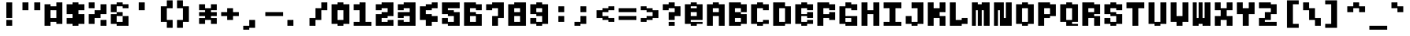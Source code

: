 SplineFontDB: 3.2
FontName: Lithium_PX_mono
FullName: Lithium PX mono
FamilyName: Lithium PX mono
Weight: Book
Copyright: Copyright (c) 2024, Merucu
Version: 001.000
ItalicAngle: 0
UnderlinePosition: 0
UnderlineWidth: 0
Ascent: 13
Descent: 3
InvalidEm: 0
sfntRevision: 0x00010000
LayerCount: 2
Layer: 0 1 "Back" 1
Layer: 1 1 "Fore" 0
XUID: [1021 395 -1322837706 30524]
StyleMap: 0x0000
FSType: 0
OS2Version: 4
OS2_WeightWidthSlopeOnly: 0
OS2_UseTypoMetrics: 1
CreationTime: 1726759410
ModificationTime: 1727088761
PfmFamily: 17
TTFWeight: 400
TTFWidth: 5
LineGap: 1
VLineGap: 0
Panose: 2 0 5 9 0 0 0 0 0 0
OS2TypoAscent: 13
OS2TypoAOffset: 0
OS2TypoDescent: -3
OS2TypoDOffset: 0
OS2TypoLinegap: 1
OS2WinAscent: 13
OS2WinAOffset: 0
OS2WinDescent: 3
OS2WinDOffset: 0
HheadAscent: 13
HheadAOffset: 0
HheadDescent: -3
HheadDOffset: 0
OS2SubXSize: 10
OS2SubYSize: 11
OS2SubXOff: 0
OS2SubYOff: 2
OS2SupXSize: 10
OS2SupYSize: 11
OS2SupXOff: 0
OS2SupYOff: 7
OS2StrikeYSize: 0
OS2StrikeYPos: 4
OS2CapHeight: 12
OS2XHeight: 6
OS2Vendor: 'PfEd'
OS2CodePages: 00000001.00000000
OS2UnicodeRanges: 00000001.00000000.00000000.00000000
MarkAttachClasses: 1
DEI: 91125
ShortTable: cvt  2
  0
  10
EndShort
ShortTable: maxp 16
  1
  0
  98
  28
  7
  0
  0
  2
  0
  1
  1
  0
  64
  46
  0
  0
EndShort
LangName: 1033 "" "" "Regular" "" "" "Version 001.000"
GaspTable: 1 65535 2 0
Encoding: UnicodeBmp
UnicodeInterp: none
NameList: AGL For New Fonts
DisplaySize: -48
AntiAlias: 1
FitToEm: 0
WinInfo: 38 19 14
BeginPrivate: 0
EndPrivate
BeginChars: 65537 98

StartChar: .notdef
Encoding: 65536 -1 0
Width: 9
GlyphClass: 1
Flags: W
TtInstrs:
PUSHB_2
 1
 0
MDAP[rnd]
ALIGNRP
PUSHB_3
 7
 4
 0
MIRP[min,rnd,black]
SHP[rp2]
PUSHB_2
 6
 5
MDRP[rp0,min,rnd,grey]
ALIGNRP
PUSHB_3
 3
 2
 0
MIRP[min,rnd,black]
SHP[rp2]
SVTCA[y-axis]
PUSHB_2
 3
 0
MDAP[rnd]
ALIGNRP
PUSHB_3
 5
 4
 0
MIRP[min,rnd,black]
SHP[rp2]
PUSHB_3
 7
 6
 1
MIRP[rp0,min,rnd,grey]
ALIGNRP
PUSHB_3
 1
 2
 0
MIRP[min,rnd,black]
SHP[rp2]
EndTTInstrs
LayerCount: 2
Fore
SplineSet
0 0 m 1,0,-1
 0 10 l 1,1,-1
 1 10 l 1,2,-1
 1 0 l 1,3,-1
 0 0 l 1,0,-1
0 0 m 1,4,-1
 1 0 l 1,5,-1
 1 10 l 1,6,-1
 0 10 l 1,7,-1
 0 0 l 1,4,-1
EndSplineSet
Validated: 5
EndChar

StartChar: uni0000
Encoding: 0 0 1
Width: 11
GlyphClass: 1
Flags: W
LayerCount: 2
Fore
Validated: 1
EndChar

StartChar: uni000D
Encoding: 13 13 2
Width: 11
GlyphClass: 1
Flags: W
LayerCount: 2
Fore
Validated: 1
EndChar

StartChar: space
Encoding: 32 32 3
Width: 11
GlyphClass: 1
Flags: W
LayerCount: 2
Fore
Validated: 1
EndChar

StartChar: exclam
Encoding: 33 33 4
Width: 11
GlyphClass: 1
Flags: W
LayerCount: 2
Fore
SplineSet
4 4 m 1,0,-1
 4 12 l 1,1,-1
 7 12 l 1,2,-1
 7 4 l 1,3,-1
 4 4 l 1,0,-1
4 0 m 1,4,-1
 4 3 l 1,5,-1
 7 3 l 1,6,-1
 7 0 l 1,7,-1
 4 0 l 1,4,-1
EndSplineSet
Validated: 1
EndChar

StartChar: quotedbl
Encoding: 34 34 5
Width: 11
GlyphClass: 1
Flags: W
LayerCount: 2
Fore
SplineSet
1 8 m 1,0,-1
 1 12 l 1,1,-1
 4 12 l 1,2,-1
 4 8 l 1,3,-1
 1 8 l 1,0,-1
7 8 m 1,4,-1
 7 12 l 1,5,-1
 10 12 l 1,6,-1
 10 8 l 1,7,-1
 7 8 l 1,4,-1
EndSplineSet
Validated: 1
EndChar

StartChar: numbersign
Encoding: 35 35 6
Width: 11
GlyphClass: 1
Flags: W
LayerCount: 2
Fore
SplineSet
1 0 m 1,0,-1
 1 11 l 1,1,-1
 4 11 l 1,2,-1
 4 0 l 1,3,-1
 1 0 l 1,0,-1
7 1 m 1,4,-1
 7 12 l 1,5,-1
 10 12 l 1,6,-1
 10 1 l 1,7,-1
 7 1 l 1,4,-1
4 8 m 1,8,-1
 4 10 l 1,9,-1
 7 10 l 1,10,-1
 7 8 l 1,11,-1
 4 8 l 1,8,-1
4 2 m 1,12,-1
 4 4 l 1,13,-1
 7 4 l 1,14,-1
 7 2 l 1,15,-1
 4 2 l 1,12,-1
EndSplineSet
Validated: 5
EndChar

StartChar: dollar
Encoding: 36 36 7
Width: 11
GlyphClass: 1
Flags: W
LayerCount: 2
Fore
SplineSet
1 6 m 1,0,-1
 1 11 l 1,1,-1
 4 11 l 1,2,-1
 4 6 l 1,3,-1
 1 6 l 1,0,-1
7 8 m 1,4,-1
 7 11 l 1,5,-1
 10 11 l 1,6,-1
 10 8 l 1,7,-1
 7 8 l 1,4,-1
4 0 m 1,8,-1
 4 12 l 1,9,-1
 7 12 l 1,10,-1
 7 0 l 1,11,-1
 4 0 l 1,8,-1
7 1 m 1,12,-1
 7 6 l 1,13,-1
 10 6 l 1,14,-1
 10 1 l 1,15,-1
 7 1 l 1,12,-1
1 1 m 1,16,-1
 1 4 l 1,17,-1
 4 4 l 1,18,-1
 4 1 l 1,19,-1
 1 1 l 1,16,-1
EndSplineSet
Validated: 5
EndChar

StartChar: percent
Encoding: 37 37 8
Width: 11
GlyphClass: 1
Flags: W
LayerCount: 2
Fore
SplineSet
1 9 m 1,0,-1
 1 12 l 1,1,-1
 4 12 l 1,2,-1
 4 9 l 1,3,-1
 1 9 l 1,0,-1
7 0 m 1,4,-1
 7 3 l 1,5,-1
 10 3 l 1,6,-1
 10 0 l 1,7,-1
 7 0 l 1,4,-1
4 4 m 1,8,-1
 4 8 l 1,9,-1
 7 8 l 1,10,-1
 7 4 l 1,11,-1
 4 4 l 1,8,-1
7 6 m 1,12,-1
 7 11 l 1,13,-1
 10 11 l 1,14,-1
 10 6 l 1,15,-1
 7 6 l 1,12,-1
1 1 m 1,16,-1
 1 6 l 1,17,-1
 4 6 l 1,18,-1
 4 1 l 1,19,-1
 1 1 l 1,16,-1
EndSplineSet
Validated: 5
EndChar

StartChar: ampersand
Encoding: 38 38 9
Width: 11
GlyphClass: 1
Flags: W
LayerCount: 2
Fore
SplineSet
1 7 m 1,0,-1
 1 11 l 1,1,-1
 4 11 l 1,2,-1
 4 7 l 1,3,-1
 1 7 l 1,0,-1
1 1 m 1,4,-1
 1 6 l 1,5,-1
 4 6 l 1,6,-1
 4 1 l 1,7,-1
 1 1 l 1,4,-1
4 10 m 1,8,-1
 4 12 l 1,9,-1
 7 12 l 1,10,-1
 7 10 l 1,11,-1
 4 10 l 1,8,-1
4 5 m 1,12,-1
 4 7 l 1,13,-1
 7 7 l 1,14,-1
 7 5 l 1,15,-1
 4 5 l 1,12,-1
4 0 m 1,16,-1
 4 2 l 1,17,-1
 7 2 l 1,18,-1
 7 0 l 1,19,-1
 4 0 l 1,16,-1
7 9 m 1,20,-1
 7 11 l 1,21,-1
 10 11 l 1,22,-1
 10 9 l 1,23,-1
 7 9 l 1,20,-1
7 0 m 1,24,-1
 7 5 l 1,25,-1
 10 5 l 1,26,-1
 10 0 l 1,27,-1
 7 0 l 1,24,-1
EndSplineSet
EndChar

StartChar: quotesingle
Encoding: 39 39 10
Width: 11
GlyphClass: 1
Flags: W
LayerCount: 2
Fore
SplineSet
4 8 m 1,0,-1
 4 12 l 1,1,-1
 7 12 l 1,2,-1
 7 8 l 1,3,-1
 4 8 l 1,0,-1
EndSplineSet
Validated: 1
EndChar

StartChar: parenleft
Encoding: 40 40 11
Width: 11
GlyphClass: 1
Flags: W
LayerCount: 2
Fore
SplineSet
7 9 m 1,0,-1
 7 13 l 1,1,-1
 10 13 l 1,2,-1
 10 9 l 1,3,-1
 7 9 l 1,0,-1
7 -1 m 1,4,-1
 7 3 l 1,5,-1
 10 3 l 1,6,-1
 10 -1 l 1,7,-1
 7 -1 l 1,4,-1
4 2 m 1,8,-1
 4 10 l 1,9,-1
 7 10 l 1,10,-1
 7 2 l 1,11,-1
 4 2 l 1,8,-1
EndSplineSet
Validated: 5
EndChar

StartChar: parenright
Encoding: 41 41 12
Width: 11
GlyphClass: 1
Flags: W
LayerCount: 2
Fore
SplineSet
1 9 m 1,0,-1
 1 13 l 1,1,-1
 4 13 l 1,2,-1
 4 9 l 1,3,-1
 1 9 l 1,0,-1
1 -1 m 1,4,-1
 1 3 l 1,5,-1
 4 3 l 1,6,-1
 4 -1 l 1,7,-1
 1 -1 l 1,4,-1
4 2 m 1,8,-1
 4 10 l 1,9,-1
 7 10 l 1,10,-1
 7 2 l 1,11,-1
 4 2 l 1,8,-1
EndSplineSet
Validated: 5
EndChar

StartChar: asterisk
Encoding: 42 42 13
Width: 11
GlyphClass: 1
Flags: W
LayerCount: 2
Fore
SplineSet
1 8 m 1,0,-1
 1 11 l 1,1,-1
 4 11 l 1,2,-1
 4 8 l 1,3,-1
 1 8 l 1,0,-1
1 5 m 1,4,-1
 1 7 l 1,5,-1
 4 7 l 1,6,-1
 4 5 l 1,7,-1
 1 5 l 1,4,-1
1 1 m 1,8,-1
 1 4 l 1,9,-1
 4 4 l 1,10,-1
 4 1 l 1,11,-1
 1 1 l 1,8,-1
4 3 m 1,12,-1
 4 9 l 1,13,-1
 7 9 l 1,14,-1
 7 3 l 1,15,-1
 4 3 l 1,12,-1
7 8 m 1,16,-1
 7 11 l 1,17,-1
 10 11 l 1,18,-1
 10 8 l 1,19,-1
 7 8 l 1,16,-1
7 5 m 1,20,-1
 7 7 l 1,21,-1
 10 7 l 1,22,-1
 10 5 l 1,23,-1
 7 5 l 1,20,-1
7 1 m 1,24,-1
 7 4 l 1,25,-1
 10 4 l 1,26,-1
 10 1 l 1,27,-1
 7 1 l 1,24,-1
EndSplineSet
Validated: 5
EndChar

StartChar: plus
Encoding: 43 43 14
Width: 11
GlyphClass: 1
Flags: W
LayerCount: 2
Fore
SplineSet
1 5 m 1,0,-1
 1 7 l 1,1,-1
 4 7 l 1,2,-1
 4 5 l 1,3,-1
 1 5 l 1,0,-1
4 3 m 1,4,-1
 4 9 l 1,5,-1
 7 9 l 1,6,-1
 7 3 l 1,7,-1
 4 3 l 1,4,-1
7 5 m 1,8,-1
 7 7 l 1,9,-1
 10 7 l 1,10,-1
 10 5 l 1,11,-1
 7 5 l 1,8,-1
EndSplineSet
Validated: 5
EndChar

StartChar: comma
Encoding: 44 44 15
Width: 11
GlyphClass: 1
Flags: W
LayerCount: 2
Fore
SplineSet
1 -2 m 1,0,-1
 1 0 l 1,1,-1
 4 0 l 1,2,-1
 4 -2 l 1,3,-1
 1 -2 l 1,0,-1
4 -1 m 1,4,-1
 4 3 l 1,5,-1
 7 3 l 1,6,-1
 7 -1 l 1,7,-1
 4 -1 l 1,4,-1
EndSplineSet
Validated: 5
EndChar

StartChar: hyphen
Encoding: 45 45 16
Width: 11
GlyphClass: 1
Flags: W
LayerCount: 2
Fore
SplineSet
1 5 m 1,0,-1
 1 7 l 1,1,-1
 10 7 l 1,2,-1
 10 5 l 1,3,-1
 1 5 l 1,0,-1
EndSplineSet
Validated: 1
EndChar

StartChar: period
Encoding: 46 46 17
Width: 11
GlyphClass: 1
Flags: W
LayerCount: 2
Fore
SplineSet
1 0 m 1,0,-1
 1 3 l 1,1,-1
 4 3 l 1,2,-1
 4 0 l 1,3,-1
 1 0 l 1,0,-1
EndSplineSet
Validated: 1
EndChar

StartChar: slash
Encoding: 47 47 18
Width: 11
GlyphClass: 1
Flags: W
LayerCount: 2
Fore
SplineSet
7 8 m 1,0,-1
 7 12 l 1,1,-1
 10 12 l 1,2,-1
 10 8 l 1,3,-1
 7 8 l 1,0,-1
4 3 m 1,4,-1
 4 9 l 1,5,-1
 7 9 l 1,6,-1
 7 3 l 1,7,-1
 4 3 l 1,4,-1
1 0 m 1,8,-1
 1 4 l 1,9,-1
 4 4 l 1,10,-1
 4 0 l 1,11,-1
 1 0 l 1,8,-1
EndSplineSet
Validated: 5
EndChar

StartChar: zero
Encoding: 48 48 19
Width: 11
GlyphClass: 1
Flags: W
LayerCount: 2
Fore
SplineSet
1 1 m 1,0,-1
 1 11 l 1,1,-1
 4 11 l 1,2,-1
 4 1 l 1,3,-1
 1 1 l 1,0,-1
4 8 m 1,4,-1
 4 12 l 1,5,-1
 7 12 l 1,6,-1
 7 8 l 1,7,-1
 4 8 l 1,4,-1
4 0 m 1,8,-1
 4 3 l 1,9,-1
 7 3 l 1,10,-1
 7 0 l 1,11,-1
 4 0 l 1,8,-1
7 1 m 1,12,-1
 7 11 l 1,13,-1
 10 11 l 1,14,-1
 10 1 l 1,15,-1
 7 1 l 1,12,-1
EndSplineSet
Validated: 5
EndChar

StartChar: one
Encoding: 49 49 20
Width: 11
GlyphClass: 1
Flags: W
LayerCount: 2
Fore
SplineSet
1 8 m 1,0,-1
 1 11 l 1,1,-1
 4 11 l 1,2,-1
 4 8 l 1,3,-1
 1 8 l 1,0,-1
4 0 m 1,4,-1
 4 12 l 1,5,-1
 7 12 l 1,6,-1
 7 0 l 1,7,-1
 4 0 l 1,4,-1
1 0 m 1,8,-1
 1 2 l 1,9,-1
 4 2 l 1,10,-1
 4 0 l 1,11,-1
 1 0 l 1,8,-1
7 0 m 1,12,-1
 7 2 l 1,13,-1
 10 2 l 1,14,-1
 10 0 l 1,15,-1
 7 0 l 1,12,-1
EndSplineSet
Validated: 5
EndChar

StartChar: two
Encoding: 50 50 21
Width: 11
GlyphClass: 1
Flags: W
LayerCount: 2
Fore
SplineSet
1 8 m 1,0,-1
 1 11 l 1,1,-1
 4 11 l 1,2,-1
 4 8 l 1,3,-1
 1 8 l 1,0,-1
4 9 m 1,4,-1
 4 12 l 1,5,-1
 7 12 l 1,6,-1
 7 9 l 1,7,-1
 4 9 l 1,4,-1
7 5 m 1,8,-1
 7 12 l 1,9,-1
 10 12 l 1,10,-1
 10 5 l 1,11,-1
 7 5 l 1,8,-1
4 4 m 1,12,-1
 4 7 l 1,13,-1
 7 7 l 1,14,-1
 7 4 l 1,15,-1
 4 4 l 1,12,-1
1 0 m 1,16,-1
 1 6 l 1,17,-1
 4 6 l 1,18,-1
 4 0 l 1,19,-1
 1 0 l 1,16,-1
4 0 m 1,20,-1
 4 2 l 1,21,-1
 7 2 l 1,22,-1
 7 0 l 1,23,-1
 4 0 l 1,20,-1
7 0 m 1,24,-1
 7 3 l 1,25,-1
 10 3 l 1,26,-1
 10 0 l 1,27,-1
 7 0 l 1,24,-1
EndSplineSet
Validated: 5
EndChar

StartChar: three
Encoding: 51 51 22
Width: 11
GlyphClass: 1
Flags: W
LayerCount: 2
Fore
SplineSet
1 8 m 1,0,-1
 1 11 l 1,1,-1
 4 11 l 1,2,-1
 4 8 l 1,3,-1
 1 8 l 1,0,-1
4 9 m 1,4,-1
 4 12 l 1,5,-1
 7 12 l 1,6,-1
 7 9 l 1,7,-1
 4 9 l 1,4,-1
7 0 m 1,8,-1
 7 12 l 1,9,-1
 10 12 l 1,10,-1
 10 0 l 1,11,-1
 7 0 l 1,8,-1
4 5 m 1,12,-1
 4 7 l 1,13,-1
 7 7 l 1,14,-1
 7 5 l 1,15,-1
 4 5 l 1,12,-1
1 4 m 1,16,-1
 1 7 l 1,17,-1
 4 7 l 1,18,-1
 4 4 l 1,19,-1
 1 4 l 1,16,-1
4 0 m 1,20,-1
 4 2 l 1,21,-1
 7 2 l 1,22,-1
 7 0 l 1,23,-1
 4 0 l 1,20,-1
1 0 m 1,24,-1
 1 3 l 1,25,-1
 4 3 l 1,26,-1
 4 0 l 1,27,-1
 1 0 l 1,24,-1
EndSplineSet
Validated: 5
EndChar

StartChar: four
Encoding: 52 52 23
Width: 11
GlyphClass: 1
Flags: W
LayerCount: 2
Fore
SplineSet
7 9 m 1,0,-1
 7 12 l 1,1,-1
 10 12 l 1,2,-1
 10 9 l 1,3,-1
 7 9 l 1,0,-1
4 8 m 1,4,-1
 4 11 l 1,5,-1
 7 11 l 1,6,-1
 7 8 l 1,7,-1
 4 8 l 1,4,-1
1 3 m 1,8,-1
 1 10 l 1,9,-1
 4 10 l 1,10,-1
 4 3 l 1,11,-1
 1 3 l 1,8,-1
4 0 m 1,12,-1
 4 6 l 1,13,-1
 7 6 l 1,14,-1
 7 0 l 1,15,-1
 4 0 l 1,12,-1
7 2 m 1,16,-1
 7 5 l 1,17,-1
 10 5 l 1,18,-1
 10 2 l 1,19,-1
 7 2 l 1,16,-1
EndSplineSet
Validated: 5
EndChar

StartChar: five
Encoding: 53 53 24
Width: 11
GlyphClass: 1
Flags: W
LayerCount: 2
Fore
SplineSet
4 9 m 1,0,-1
 4 12 l 1,1,-1
 10 12 l 1,2,-1
 10 9 l 1,3,-1
 4 9 l 1,0,-1
1 6 m 1,4,-1
 1 12 l 1,5,-1
 4 12 l 1,6,-1
 4 6 l 1,7,-1
 1 6 l 1,4,-1
4 5 m 1,8,-1
 4 8 l 1,9,-1
 7 8 l 1,10,-1
 7 5 l 1,11,-1
 4 5 l 1,8,-1
7 0 m 1,12,-1
 7 7 l 1,13,-1
 10 7 l 1,14,-1
 10 0 l 1,15,-1
 7 0 l 1,12,-1
4 0 m 1,16,-1
 4 2 l 1,17,-1
 7 2 l 1,18,-1
 7 0 l 1,19,-1
 4 0 l 1,16,-1
1 1 m 1,20,-1
 1 4 l 1,21,-1
 4 4 l 1,22,-1
 4 1 l 1,23,-1
 1 1 l 1,20,-1
EndSplineSet
Validated: 5
EndChar

StartChar: six
Encoding: 54 54 25
Width: 11
GlyphClass: 1
Flags: W
LayerCount: 2
Fore
SplineSet
7 8 m 1,0,-1
 7 11 l 1,1,-1
 10 11 l 1,2,-1
 10 8 l 1,3,-1
 7 8 l 1,0,-1
4 9 m 1,4,-1
 4 12 l 1,5,-1
 7 12 l 1,6,-1
 7 9 l 1,7,-1
 4 9 l 1,4,-1
1 0 m 1,8,-1
 1 12 l 1,9,-1
 4 12 l 1,10,-1
 4 0 l 1,11,-1
 1 0 l 1,8,-1
4 0 m 1,12,-1
 4 2 l 1,13,-1
 7 2 l 1,14,-1
 7 0 l 1,15,-1
 4 0 l 1,12,-1
7 0 m 1,16,-1
 7 6 l 1,17,-1
 10 6 l 1,18,-1
 10 0 l 1,19,-1
 7 0 l 1,16,-1
4 5 m 1,20,-1
 4 7 l 1,21,-1
 7 7 l 1,22,-1
 7 5 l 1,23,-1
 4 5 l 1,20,-1
EndSplineSet
Validated: 5
EndChar

StartChar: seven
Encoding: 55 55 26
Width: 11
GlyphClass: 1
Flags: W
LayerCount: 2
Fore
SplineSet
1 8 m 1,0,-1
 1 11 l 1,1,-1
 4 11 l 1,2,-1
 4 8 l 1,3,-1
 1 8 l 1,0,-1
4 9 m 1,4,-1
 4 12 l 1,5,-1
 7 12 l 1,6,-1
 7 9 l 1,7,-1
 4 9 l 1,4,-1
7 4 m 1,8,-1
 7 12 l 1,9,-1
 10 12 l 1,10,-1
 10 4 l 1,11,-1
 7 4 l 1,8,-1
4 0 m 1,12,-1
 4 5 l 1,13,-1
 7 5 l 1,14,-1
 7 0 l 1,15,-1
 4 0 l 1,12,-1
EndSplineSet
Validated: 5
EndChar

StartChar: eight
Encoding: 56 56 27
Width: 11
GlyphClass: 1
Flags: W
LayerCount: 2
Fore
SplineSet
1 0 m 1,0,-1
 1 11 l 1,1,-1
 4 11 l 1,2,-1
 4 0 l 1,3,-1
 1 0 l 1,0,-1
7 0 m 1,4,-1
 7 12 l 1,5,-1
 10 12 l 1,6,-1
 10 0 l 1,7,-1
 7 0 l 1,4,-1
4 9 m 1,8,-1
 4 12 l 1,9,-1
 7 12 l 1,10,-1
 7 9 l 1,11,-1
 4 9 l 1,8,-1
4 5 m 1,12,-1
 4 7 l 1,13,-1
 7 7 l 1,14,-1
 7 5 l 1,15,-1
 4 5 l 1,12,-1
4 0 m 1,16,-1
 4 2 l 1,17,-1
 7 2 l 1,18,-1
 7 0 l 1,19,-1
 4 0 l 1,16,-1
EndSplineSet
Validated: 5
EndChar

StartChar: nine
Encoding: 57 57 28
Width: 11
GlyphClass: 1
Flags: W
LayerCount: 2
Fore
SplineSet
4 9 m 1,0,-1
 4 12 l 1,1,-1
 7 12 l 1,2,-1
 7 9 l 1,3,-1
 4 9 l 1,0,-1
1 6 m 1,4,-1
 1 11 l 1,5,-1
 4 11 l 1,6,-1
 4 6 l 1,7,-1
 1 6 l 1,4,-1
4 5 m 1,8,-1
 4 7 l 1,9,-1
 7 7 l 1,10,-1
 7 5 l 1,11,-1
 4 5 l 1,8,-1
7 1 m 1,12,-1
 7 11 l 1,13,-1
 10 11 l 1,14,-1
 10 1 l 1,15,-1
 7 1 l 1,12,-1
4 0 m 1,16,-1
 4 2 l 1,17,-1
 7 2 l 1,18,-1
 7 0 l 1,19,-1
 4 0 l 1,16,-1
1 1 m 1,20,-1
 1 4 l 1,21,-1
 4 4 l 1,22,-1
 4 1 l 1,23,-1
 1 1 l 1,20,-1
EndSplineSet
Validated: 5
EndChar

StartChar: colon
Encoding: 58 58 29
Width: 11
GlyphClass: 1
Flags: W
LayerCount: 2
Fore
SplineSet
4 7 m 1,0,-1
 4 10 l 1,1,-1
 7 10 l 1,2,-1
 7 7 l 1,3,-1
 4 7 l 1,0,-1
4 2 m 1,4,-1
 4 5 l 1,5,-1
 7 5 l 1,6,-1
 7 2 l 1,7,-1
 4 2 l 1,4,-1
EndSplineSet
Validated: 1
EndChar

StartChar: semicolon
Encoding: 59 59 30
Width: 11
GlyphClass: 1
Flags: W
LayerCount: 2
Fore
SplineSet
4 7 m 1,0,-1
 4 10 l 1,1,-1
 7 10 l 1,2,-1
 7 7 l 1,3,-1
 4 7 l 1,0,-1
4 1 m 1,4,-1
 4 5 l 1,5,-1
 7 5 l 1,6,-1
 7 1 l 1,7,-1
 4 1 l 1,4,-1
1 0 m 1,8,-1
 1 2 l 1,9,-1
 4 2 l 1,10,-1
 4 0 l 1,11,-1
 1 0 l 1,8,-1
EndSplineSet
Validated: 5
EndChar

StartChar: less
Encoding: 60 60 31
Width: 11
GlyphClass: 1
Flags: W
LayerCount: 2
Fore
SplineSet
7 8 m 1,0,-1
 7 10 l 1,1,-1
 10 10 l 1,2,-1
 10 8 l 1,3,-1
 7 8 l 1,0,-1
4 7 m 1,4,-1
 4 9 l 1,5,-1
 7 9 l 1,6,-1
 7 7 l 1,7,-1
 4 7 l 1,4,-1
1 4 m 1,8,-1
 1 8 l 1,9,-1
 4 8 l 1,10,-1
 4 4 l 1,11,-1
 1 4 l 1,8,-1
4 3 m 1,12,-1
 4 5 l 1,13,-1
 7 5 l 1,14,-1
 7 3 l 1,15,-1
 4 3 l 1,12,-1
7 2 m 1,16,-1
 7 4 l 1,17,-1
 10 4 l 1,18,-1
 10 2 l 1,19,-1
 7 2 l 1,16,-1
EndSplineSet
Validated: 5
EndChar

StartChar: equal
Encoding: 61 61 32
Width: 11
GlyphClass: 1
Flags: W
LayerCount: 2
Fore
SplineSet
1 7 m 1,0,-1
 1 9 l 1,1,-1
 10 9 l 1,2,-1
 10 7 l 1,3,-1
 1 7 l 1,0,-1
1 3 m 1,4,-1
 1 5 l 1,5,-1
 10 5 l 1,6,-1
 10 3 l 1,7,-1
 1 3 l 1,4,-1
EndSplineSet
Validated: 1
EndChar

StartChar: greater
Encoding: 62 62 33
Width: 11
GlyphClass: 1
Flags: W
LayerCount: 2
Fore
SplineSet
1 8 m 1,0,-1
 1 10 l 1,1,-1
 4 10 l 1,2,-1
 4 8 l 1,3,-1
 1 8 l 1,0,-1
4 7 m 1,4,-1
 4 9 l 1,5,-1
 7 9 l 1,6,-1
 7 7 l 1,7,-1
 4 7 l 1,4,-1
7 4 m 1,8,-1
 7 8 l 1,9,-1
 10 8 l 1,10,-1
 10 4 l 1,11,-1
 7 4 l 1,8,-1
4 3 m 1,12,-1
 4 5 l 1,13,-1
 7 5 l 1,14,-1
 7 3 l 1,15,-1
 4 3 l 1,12,-1
1 2 m 1,16,-1
 1 4 l 1,17,-1
 4 4 l 1,18,-1
 4 2 l 1,19,-1
 1 2 l 1,16,-1
EndSplineSet
Validated: 5
EndChar

StartChar: question
Encoding: 63 63 34
Width: 11
GlyphClass: 1
Flags: W
LayerCount: 2
Fore
SplineSet
1 8 m 1,0,-1
 1 11 l 1,1,-1
 4 11 l 1,2,-1
 4 8 l 1,3,-1
 1 8 l 1,0,-1
4 9 m 1,4,-1
 4 12 l 1,5,-1
 7 12 l 1,6,-1
 7 9 l 1,7,-1
 4 9 l 1,4,-1
7 5 m 1,8,-1
 7 10 l 1,9,-1
 10 10 l 1,10,-1
 10 5 l 1,11,-1
 7 5 l 1,8,-1
4 3 m 1,12,-1
 4 7 l 1,13,-1
 7 7 l 1,14,-1
 7 3 l 1,15,-1
 4 3 l 1,12,-1
4 0 m 1,16,-1
 4 2 l 1,17,-1
 7 2 l 1,18,-1
 7 0 l 1,19,-1
 4 0 l 1,16,-1
EndSplineSet
Validated: 5
EndChar

StartChar: at
Encoding: 64 64 35
Width: 11
GlyphClass: 1
Flags: W
LayerCount: 2
Fore
SplineSet
1 1 m 1,0,-1
 1 11 l 1,1,-1
 4 11 l 1,2,-1
 4 1 l 1,3,-1
 1 1 l 1,0,-1
4 10 m 1,4,-1
 4 12 l 1,5,-1
 7 12 l 1,6,-1
 7 10 l 1,7,-1
 4 10 l 1,4,-1
4 7 m 1,8,-1
 4 9 l 1,9,-1
 7 9 l 1,10,-1
 7 7 l 1,11,-1
 4 7 l 1,8,-1
4 3 m 1,12,-1
 4 5 l 1,13,-1
 7 5 l 1,14,-1
 7 3 l 1,15,-1
 4 3 l 1,12,-1
4 0 m 1,16,-1
 4 2 l 1,17,-1
 7 2 l 1,18,-1
 7 0 l 1,19,-1
 4 0 l 1,16,-1
7 3 m 1,20,-1
 7 11 l 1,21,-1
 10 11 l 1,22,-1
 10 3 l 1,23,-1
 7 3 l 1,20,-1
7 1 m 1,24,-1
 7 2 l 1,25,-1
 10 2 l 1,26,-1
 10 1 l 1,27,-1
 7 1 l 1,24,-1
EndSplineSet
Validated: 5
EndChar

StartChar: A
Encoding: 65 65 36
Width: 11
GlyphClass: 1
Flags: W
LayerCount: 2
Fore
SplineSet
1 0 m 1,0,-1
 1 11 l 1,1,-1
 4 11 l 1,2,-1
 4 0 l 1,3,-1
 1 0 l 1,0,-1
4 9 m 1,4,-1
 4 12 l 1,5,-1
 7 12 l 1,6,-1
 7 9 l 1,7,-1
 4 9 l 1,4,-1
4 5 m 1,8,-1
 4 7 l 1,9,-1
 7 7 l 1,10,-1
 7 5 l 1,11,-1
 4 5 l 1,8,-1
7 0 m 1,12,-1
 7 11 l 1,13,-1
 10 11 l 1,14,-1
 10 0 l 1,15,-1
 7 0 l 1,12,-1
EndSplineSet
Validated: 5
EndChar

StartChar: B
Encoding: 66 66 37
Width: 11
GlyphClass: 1
Flags: W
LayerCount: 2
Fore
SplineSet
1 0 m 1,0,-1
 1 12 l 1,1,-1
 4 12 l 1,2,-1
 4 0 l 1,3,-1
 1 0 l 1,0,-1
4 9 m 1,4,-1
 4 12 l 1,5,-1
 7 12 l 1,6,-1
 7 9 l 1,7,-1
 4 9 l 1,4,-1
7 7 m 1,8,-1
 7 11 l 1,9,-1
 10 11 l 1,10,-1
 10 7 l 1,11,-1
 7 7 l 1,8,-1
4 4 m 1,12,-1
 4 7 l 1,13,-1
 7 7 l 1,14,-1
 7 4 l 1,15,-1
 4 4 l 1,12,-1
7 1 m 1,16,-1
 7 6 l 1,17,-1
 10 6 l 1,18,-1
 10 1 l 1,19,-1
 7 1 l 1,16,-1
4 0 m 1,20,-1
 4 2 l 1,21,-1
 7 2 l 1,22,-1
 7 0 l 1,23,-1
 4 0 l 1,20,-1
EndSplineSet
Validated: 5
EndChar

StartChar: C
Encoding: 67 67 38
Width: 11
GlyphClass: 1
Flags: W
LayerCount: 2
Fore
SplineSet
7 8 m 1,0,-1
 7 11 l 1,1,-1
 10 11 l 1,2,-1
 10 8 l 1,3,-1
 7 8 l 1,0,-1
4 9 m 1,4,-1
 4 12 l 1,5,-1
 7 12 l 1,6,-1
 7 9 l 1,7,-1
 4 9 l 1,4,-1
1 1 m 1,8,-1
 1 11 l 1,9,-1
 4 11 l 1,10,-1
 4 1 l 1,11,-1
 1 1 l 1,8,-1
4 0 m 1,12,-1
 4 2 l 1,13,-1
 7 2 l 1,14,-1
 7 0 l 1,15,-1
 4 0 l 1,12,-1
7 1 m 1,16,-1
 7 3 l 1,17,-1
 10 3 l 1,18,-1
 10 1 l 1,19,-1
 7 1 l 1,16,-1
EndSplineSet
Validated: 5
EndChar

StartChar: D
Encoding: 68 68 39
Width: 11
GlyphClass: 1
Flags: W
LayerCount: 2
Fore
SplineSet
1 0 m 1,0,-1
 1 12 l 1,1,-1
 4 12 l 1,2,-1
 4 0 l 1,3,-1
 1 0 l 1,0,-1
4 9 m 1,4,-1
 4 12 l 1,5,-1
 7 12 l 1,6,-1
 7 9 l 1,7,-1
 4 9 l 1,4,-1
7 1 m 1,8,-1
 7 10 l 1,9,-1
 10 10 l 1,10,-1
 10 1 l 1,11,-1
 7 1 l 1,8,-1
4 0 m 1,12,-1
 4 2 l 1,13,-1
 7 2 l 1,14,-1
 7 0 l 1,15,-1
 4 0 l 1,12,-1
EndSplineSet
Validated: 5
EndChar

StartChar: E
Encoding: 69 69 40
Width: 11
GlyphClass: 1
Flags: W
LayerCount: 2
Fore
SplineSet
1 1 m 1,0,-1
 1 11 l 1,1,-1
 4 11 l 1,2,-1
 4 1 l 1,3,-1
 1 1 l 1,0,-1
4 9 m 1,4,-1
 4 12 l 1,5,-1
 7 12 l 1,6,-1
 7 9 l 1,7,-1
 4 9 l 1,4,-1
4 5 m 1,8,-1
 4 6 l 1,9,-1
 7 6 l 1,10,-1
 7 5 l 1,11,-1
 4 5 l 1,8,-1
4 0 m 1,12,-1
 4 2 l 1,13,-1
 7 2 l 1,14,-1
 7 0 l 1,15,-1
 4 0 l 1,12,-1
7 8 m 1,16,-1
 7 11 l 1,17,-1
 10 11 l 1,18,-1
 10 8 l 1,19,-1
 7 8 l 1,16,-1
7 4 m 1,20,-1
 7 7 l 1,21,-1
 10 7 l 1,22,-1
 10 4 l 1,23,-1
 7 4 l 1,20,-1
7 1 m 1,24,-1
 7 3 l 1,25,-1
 10 3 l 1,26,-1
 10 1 l 1,27,-1
 7 1 l 1,24,-1
EndSplineSet
Validated: 5
EndChar

StartChar: F
Encoding: 70 70 41
Width: 11
GlyphClass: 1
Flags: W
LayerCount: 2
Fore
SplineSet
1 0 m 1,0,-1
 1 12 l 1,1,-1
 4 12 l 1,2,-1
 4 0 l 1,3,-1
 1 0 l 1,0,-1
4 9 m 1,4,-1
 4 12 l 1,5,-1
 7 12 l 1,6,-1
 7 9 l 1,7,-1
 4 9 l 1,4,-1
4 4 m 1,8,-1
 4 6 l 1,9,-1
 7 6 l 1,10,-1
 7 4 l 1,11,-1
 4 4 l 1,8,-1
7 8 m 1,12,-1
 7 11 l 1,13,-1
 10 11 l 1,14,-1
 10 8 l 1,15,-1
 7 8 l 1,12,-1
7 3 m 1,16,-1
 7 7 l 1,17,-1
 10 7 l 1,18,-1
 10 3 l 1,19,-1
 7 3 l 1,16,-1
EndSplineSet
Validated: 5
EndChar

StartChar: G
Encoding: 71 71 42
Width: 11
GlyphClass: 1
Flags: W
LayerCount: 2
Fore
SplineSet
7 8 m 1,0,-1
 7 11 l 1,1,-1
 10 11 l 1,2,-1
 10 8 l 1,3,-1
 7 8 l 1,0,-1
4 9 m 1,4,-1
 4 12 l 1,5,-1
 7 12 l 1,6,-1
 7 9 l 1,7,-1
 4 9 l 1,4,-1
1 1 m 1,8,-1
 1 10 l 1,9,-1
 4 10 l 1,10,-1
 4 1 l 1,11,-1
 1 1 l 1,8,-1
4 0 m 1,12,-1
 4 2 l 1,13,-1
 7 2 l 1,14,-1
 7 0 l 1,15,-1
 4 0 l 1,12,-1
7 0 m 1,16,-1
 7 5 l 1,17,-1
 10 5 l 1,18,-1
 10 0 l 1,19,-1
 7 0 l 1,16,-1
4 4 m 1,20,-1
 4 5 l 1,21,-1
 7 5 l 1,22,-1
 7 4 l 1,23,-1
 4 4 l 1,20,-1
EndSplineSet
Validated: 5
EndChar

StartChar: H
Encoding: 72 72 43
Width: 11
GlyphClass: 1
Flags: W
LayerCount: 2
Fore
SplineSet
1 0 m 1,0,-1
 1 12 l 1,1,-1
 4 12 l 1,2,-1
 4 0 l 1,3,-1
 1 0 l 1,0,-1
4 6 m 1,4,-1
 4 8 l 1,5,-1
 7 8 l 1,6,-1
 7 6 l 1,7,-1
 4 6 l 1,4,-1
7 0 m 1,8,-1
 7 12 l 1,9,-1
 10 12 l 1,10,-1
 10 0 l 1,11,-1
 7 0 l 1,8,-1
EndSplineSet
Validated: 5
EndChar

StartChar: I
Encoding: 73 73 44
Width: 11
GlyphClass: 1
Flags: W
LayerCount: 2
Fore
SplineSet
4 2 m 1,0,-1
 4 9 l 1,1,-1
 7 9 l 1,2,-1
 7 2 l 1,3,-1
 4 2 l 1,0,-1
1 9 m 1,4,-1
 1 12 l 1,5,-1
 10 12 l 1,6,-1
 10 9 l 1,7,-1
 1 9 l 1,4,-1
1 0 m 1,8,-1
 1 2 l 1,9,-1
 10 2 l 1,10,-1
 10 0 l 1,11,-1
 1 0 l 1,8,-1
EndSplineSet
Validated: 5
EndChar

StartChar: J
Encoding: 74 74 45
Width: 11
GlyphClass: 1
Flags: W
LayerCount: 2
Fore
SplineSet
4 9 m 1,0,-1
 4 12 l 1,1,-1
 7 12 l 1,2,-1
 7 9 l 1,3,-1
 4 9 l 1,0,-1
7 1 m 1,4,-1
 7 12 l 1,5,-1
 10 12 l 1,6,-1
 10 1 l 1,7,-1
 7 1 l 1,4,-1
4 0 m 1,8,-1
 4 2 l 1,9,-1
 7 2 l 1,10,-1
 7 0 l 1,11,-1
 4 0 l 1,8,-1
1 1 m 1,12,-1
 1 5 l 1,13,-1
 4 5 l 1,14,-1
 4 1 l 1,15,-1
 1 1 l 1,12,-1
EndSplineSet
Validated: 5
EndChar

StartChar: K
Encoding: 75 75 46
Width: 11
GlyphClass: 1
Flags: W
LayerCount: 2
Fore
SplineSet
1 0 m 1,0,-1
 1 12 l 1,1,-1
 4 12 l 1,2,-1
 4 0 l 1,3,-1
 1 0 l 1,0,-1
7 7 m 1,4,-1
 7 12 l 1,5,-1
 10 12 l 1,6,-1
 10 7 l 1,7,-1
 7 7 l 1,4,-1
4 4 m 1,8,-1
 4 9 l 1,9,-1
 7 9 l 1,10,-1
 7 4 l 1,11,-1
 4 4 l 1,8,-1
7 0 m 1,12,-1
 7 5 l 1,13,-1
 10 5 l 1,14,-1
 10 0 l 1,15,-1
 7 0 l 1,12,-1
EndSplineSet
Validated: 5
EndChar

StartChar: L
Encoding: 76 76 47
Width: 11
GlyphClass: 1
Flags: W
LayerCount: 2
Fore
SplineSet
1 0 m 1,0,-1
 1 12 l 1,1,-1
 4 12 l 1,2,-1
 4 0 l 1,3,-1
 1 0 l 1,0,-1
4 0 m 1,4,-1
 4 3 l 1,5,-1
 7 3 l 1,6,-1
 7 0 l 1,7,-1
 4 0 l 1,4,-1
7 1 m 1,8,-1
 7 4 l 1,9,-1
 10 4 l 1,10,-1
 10 1 l 1,11,-1
 7 1 l 1,8,-1
EndSplineSet
Validated: 5
EndChar

StartChar: M
Encoding: 77 77 48
Width: 11
GlyphClass: 1
Flags: W
LayerCount: 2
Fore
SplineSet
1 0 m 1,0,-1
 1 12 l 1,1,-1
 3 12 l 1,2,-1
 3 0 l 1,3,-1
 1 0 l 1,0,-1
3 8 m 1,4,-1
 3 12 l 1,5,-1
 4 12 l 1,6,-1
 4 8 l 1,7,-1
 3 8 l 1,4,-1
4 0 m 1,8,-1
 4 11 l 1,9,-1
 6 11 l 1,10,-1
 6 0 l 1,11,-1
 4 0 l 1,8,-1
6 8 m 1,12,-1
 6 12 l 1,13,-1
 7 12 l 1,14,-1
 7 8 l 1,15,-1
 6 8 l 1,12,-1
7 0 m 1,16,-1
 7 12 l 1,17,-1
 10 12 l 1,18,-1
 10 0 l 1,19,-1
 7 0 l 1,16,-1
EndSplineSet
Validated: 5
EndChar

StartChar: N
Encoding: 78 78 49
Width: 11
GlyphClass: 1
Flags: W
LayerCount: 2
Fore
SplineSet
1 0 m 1,0,-1
 1 12 l 1,1,-1
 3 12 l 1,2,-1
 3 0 l 1,3,-1
 1 0 l 1,0,-1
3 8 m 1,4,-1
 3 12 l 1,5,-1
 4 12 l 1,6,-1
 4 8 l 1,7,-1
 3 8 l 1,4,-1
4 0 m 1,8,-1
 4 12 l 1,9,-1
 6 12 l 1,10,-1
 6 0 l 1,11,-1
 4 0 l 1,8,-1
6 0 m 1,12,-1
 6 4 l 1,13,-1
 7 4 l 1,14,-1
 7 0 l 1,15,-1
 6 0 l 1,12,-1
7 0 m 1,16,-1
 7 12 l 1,17,-1
 10 12 l 1,18,-1
 10 0 l 1,19,-1
 7 0 l 1,16,-1
EndSplineSet
Validated: 5
EndChar

StartChar: O
Encoding: 79 79 50
Width: 11
GlyphClass: 1
Flags: W
LayerCount: 2
Fore
SplineSet
1 1 m 1,0,-1
 1 11 l 1,1,-1
 4 11 l 1,2,-1
 4 1 l 1,3,-1
 1 1 l 1,0,-1
4 9 m 1,4,-1
 4 12 l 1,5,-1
 7 12 l 1,6,-1
 7 9 l 1,7,-1
 4 9 l 1,4,-1
7 1 m 1,8,-1
 7 11 l 1,9,-1
 10 11 l 1,10,-1
 10 1 l 1,11,-1
 7 1 l 1,8,-1
4 0 m 1,12,-1
 4 2 l 1,13,-1
 7 2 l 1,14,-1
 7 0 l 1,15,-1
 4 0 l 1,12,-1
EndSplineSet
Validated: 5
EndChar

StartChar: P
Encoding: 80 80 51
Width: 11
GlyphClass: 1
Flags: W
LayerCount: 2
Fore
SplineSet
1 0 m 1,0,-1
 1 12 l 1,1,-1
 4 12 l 1,2,-1
 4 0 l 1,3,-1
 1 0 l 1,0,-1
4 9 m 1,4,-1
 4 12 l 1,5,-1
 7 12 l 1,6,-1
 7 9 l 1,7,-1
 4 9 l 1,4,-1
4 4 m 1,8,-1
 4 6 l 1,9,-1
 7 6 l 1,10,-1
 7 4 l 1,11,-1
 4 4 l 1,8,-1
7 5 m 1,12,-1
 7 11 l 1,13,-1
 10 11 l 1,14,-1
 10 5 l 1,15,-1
 7 5 l 1,12,-1
EndSplineSet
Validated: 5
EndChar

StartChar: Q
Encoding: 81 81 52
Width: 11
GlyphClass: 1
Flags: W
LayerCount: 2
Fore
SplineSet
1 2 m 1,0,-1
 1 11 l 1,1,-1
 4 11 l 1,2,-1
 4 2 l 1,3,-1
 1 2 l 1,0,-1
4 9 m 1,4,-1
 4 12 l 1,5,-1
 7 12 l 1,6,-1
 7 9 l 1,7,-1
 4 9 l 1,4,-1
4 0 m 1,8,-1
 4 3 l 1,9,-1
 7 3 l 1,10,-1
 7 0 l 1,11,-1
 4 0 l 1,8,-1
7 2 m 1,12,-1
 7 11 l 1,13,-1
 10 11 l 1,14,-1
 10 2 l 1,15,-1
 7 2 l 1,12,-1
7 0 m 1,16,-1
 7 1 l 1,17,-1
 10 1 l 1,18,-1
 10 0 l 1,19,-1
 7 0 l 1,16,-1
EndSplineSet
Validated: 5
EndChar

StartChar: R
Encoding: 82 82 53
Width: 11
GlyphClass: 1
Flags: W
LayerCount: 2
Fore
SplineSet
1 0 m 1,0,-1
 1 12 l 1,1,-1
 4 12 l 1,2,-1
 4 0 l 1,3,-1
 1 0 l 1,0,-1
4 9 m 1,4,-1
 4 12 l 1,5,-1
 7 12 l 1,6,-1
 7 9 l 1,7,-1
 4 9 l 1,4,-1
4 4 m 1,8,-1
 4 7 l 1,9,-1
 7 7 l 1,10,-1
 7 4 l 1,11,-1
 4 4 l 1,8,-1
7 6 m 1,12,-1
 7 11 l 1,13,-1
 10 11 l 1,14,-1
 10 6 l 1,15,-1
 7 6 l 1,12,-1
7 0 m 1,16,-1
 7 5 l 1,17,-1
 10 5 l 1,18,-1
 10 0 l 1,19,-1
 7 0 l 1,16,-1
EndSplineSet
Validated: 5
EndChar

StartChar: S
Encoding: 83 83 54
Width: 11
GlyphClass: 1
Flags: W
LayerCount: 2
Fore
SplineSet
7 8 m 1,0,-1
 7 11 l 1,1,-1
 10 11 l 1,2,-1
 10 8 l 1,3,-1
 7 8 l 1,0,-1
4 9 m 1,4,-1
 4 12 l 1,5,-1
 7 12 l 1,6,-1
 7 9 l 1,7,-1
 4 9 l 1,4,-1
1 6 m 1,8,-1
 1 11 l 1,9,-1
 4 11 l 1,10,-1
 4 6 l 1,11,-1
 1 6 l 1,8,-1
4 5 m 1,12,-1
 4 7 l 1,13,-1
 7 7 l 1,14,-1
 7 5 l 1,15,-1
 4 5 l 1,12,-1
7 1 m 1,16,-1
 7 6 l 1,17,-1
 10 6 l 1,18,-1
 10 1 l 1,19,-1
 7 1 l 1,16,-1
4 0 m 1,20,-1
 4 2 l 1,21,-1
 7 2 l 1,22,-1
 7 0 l 1,23,-1
 4 0 l 1,20,-1
1 1 m 1,24,-1
 1 4 l 1,25,-1
 4 4 l 1,26,-1
 4 1 l 1,27,-1
 1 1 l 1,24,-1
EndSplineSet
Validated: 5
EndChar

StartChar: T
Encoding: 84 84 55
Width: 11
GlyphClass: 1
Flags: W
LayerCount: 2
Fore
SplineSet
1 9 m 1,0,-1
 1 12 l 1,1,-1
 10 12 l 1,2,-1
 10 9 l 1,3,-1
 1 9 l 1,0,-1
4 0 m 1,4,-1
 4 9 l 1,5,-1
 7 9 l 1,6,-1
 7 0 l 1,7,-1
 4 0 l 1,4,-1
EndSplineSet
Validated: 5
EndChar

StartChar: U
Encoding: 85 85 56
Width: 11
GlyphClass: 1
Flags: W
LayerCount: 2
Fore
SplineSet
1 1 m 1,0,-1
 1 12 l 1,1,-1
 4 12 l 1,2,-1
 4 1 l 1,3,-1
 1 1 l 1,0,-1
4 0 m 1,4,-1
 4 2 l 1,5,-1
 7 2 l 1,6,-1
 7 0 l 1,7,-1
 4 0 l 1,4,-1
7 1 m 1,8,-1
 7 12 l 1,9,-1
 10 12 l 1,10,-1
 10 1 l 1,11,-1
 7 1 l 1,8,-1
EndSplineSet
Validated: 5
EndChar

StartChar: V
Encoding: 86 86 57
Width: 11
GlyphClass: 1
Flags: W
LayerCount: 2
Fore
SplineSet
1 2 m 1,0,-1
 1 12 l 1,1,-1
 4 12 l 1,2,-1
 4 2 l 1,3,-1
 1 2 l 1,0,-1
4 0 m 1,4,-1
 4 5 l 1,5,-1
 7 5 l 1,6,-1
 7 0 l 1,7,-1
 4 0 l 1,4,-1
7 2 m 1,8,-1
 7 12 l 1,9,-1
 10 12 l 1,10,-1
 10 2 l 1,11,-1
 7 2 l 1,8,-1
EndSplineSet
Validated: 5
EndChar

StartChar: W
Encoding: 87 87 58
Width: 11
GlyphClass: 1
Flags: W
LayerCount: 2
Fore
SplineSet
1 0 m 1,0,-1
 1 12 l 1,1,-1
 3 12 l 1,2,-1
 3 0 l 1,3,-1
 1 0 l 1,0,-1
3 0 m 1,4,-1
 3 4 l 1,5,-1
 4 4 l 1,6,-1
 4 0 l 1,7,-1
 3 0 l 1,4,-1
4 1 m 1,8,-1
 4 12 l 1,9,-1
 6 12 l 1,10,-1
 6 1 l 1,11,-1
 4 1 l 1,8,-1
6 0 m 1,12,-1
 6 4 l 1,13,-1
 7 4 l 1,14,-1
 7 0 l 1,15,-1
 6 0 l 1,12,-1
7 0 m 1,16,-1
 7 12 l 1,17,-1
 10 12 l 1,18,-1
 10 0 l 1,19,-1
 7 0 l 1,16,-1
EndSplineSet
Validated: 5
EndChar

StartChar: X
Encoding: 88 88 59
Width: 11
GlyphClass: 1
Flags: W
LayerCount: 2
Fore
SplineSet
1 8 m 1,0,-1
 1 12 l 1,1,-1
 4 12 l 1,2,-1
 4 8 l 1,3,-1
 1 8 l 1,0,-1
7 8 m 1,4,-1
 7 12 l 1,5,-1
 10 12 l 1,6,-1
 10 8 l 1,7,-1
 7 8 l 1,4,-1
4 3 m 1,8,-1
 4 9 l 1,9,-1
 7 9 l 1,10,-1
 7 3 l 1,11,-1
 4 3 l 1,8,-1
1 0 m 1,12,-1
 1 5 l 1,13,-1
 4 5 l 1,14,-1
 4 0 l 1,15,-1
 1 0 l 1,12,-1
7 0 m 1,16,-1
 7 5 l 1,17,-1
 10 5 l 1,18,-1
 10 0 l 1,19,-1
 7 0 l 1,16,-1
EndSplineSet
Validated: 5
EndChar

StartChar: Y
Encoding: 89 89 60
Width: 11
GlyphClass: 1
Flags: W
LayerCount: 2
Fore
SplineSet
1 6 m 1,0,-1
 1 12 l 1,1,-1
 4 12 l 1,2,-1
 4 6 l 1,3,-1
 1 6 l 1,0,-1
7 6 m 1,4,-1
 7 12 l 1,5,-1
 10 12 l 1,6,-1
 10 6 l 1,7,-1
 7 6 l 1,4,-1
4 0 m 1,8,-1
 4 9 l 1,9,-1
 7 9 l 1,10,-1
 7 0 l 1,11,-1
 4 0 l 1,8,-1
EndSplineSet
Validated: 5
EndChar

StartChar: Z
Encoding: 90 90 61
Width: 11
GlyphClass: 1
Flags: W
LayerCount: 2
Fore
SplineSet
1 9 m 1,0,-1
 1 12 l 1,1,-1
 7 12 l 1,2,-1
 7 9 l 1,3,-1
 1 9 l 1,0,-1
7 6 m 1,4,-1
 7 11 l 1,5,-1
 10 11 l 1,6,-1
 10 6 l 1,7,-1
 7 6 l 1,4,-1
4 3 m 1,8,-1
 4 7 l 1,9,-1
 7 7 l 1,10,-1
 7 3 l 1,11,-1
 4 3 l 1,8,-1
1 0 m 1,12,-1
 1 4 l 1,13,-1
 4 4 l 1,14,-1
 4 0 l 1,15,-1
 1 0 l 1,12,-1
4 0 m 1,16,-1
 4 2 l 1,17,-1
 10 2 l 1,18,-1
 10 0 l 1,19,-1
 4 0 l 1,16,-1
EndSplineSet
Validated: 5
EndChar

StartChar: bracketleft
Encoding: 91 91 62
Width: 11
GlyphClass: 1
Flags: W
LayerCount: 2
Fore
SplineSet
4 -1 m 1,0,-1
 4 13 l 1,1,-1
 7 13 l 1,2,-1
 7 -1 l 1,3,-1
 4 -1 l 1,0,-1
7 11 m 1,4,-1
 7 13 l 1,5,-1
 10 13 l 1,6,-1
 10 11 l 1,7,-1
 7 11 l 1,4,-1
7 -1 m 1,8,-1
 7 1 l 1,9,-1
 10 1 l 1,10,-1
 10 -1 l 1,11,-1
 7 -1 l 1,8,-1
EndSplineSet
Validated: 5
EndChar

StartChar: backslash
Encoding: 92 92 63
Width: 11
GlyphClass: 1
Flags: W
LayerCount: 2
Fore
SplineSet
1 8 m 1,0,-1
 1 12 l 1,1,-1
 4 12 l 1,2,-1
 4 8 l 1,3,-1
 1 8 l 1,0,-1
4 3 m 1,4,-1
 4 9 l 1,5,-1
 7 9 l 1,6,-1
 7 3 l 1,7,-1
 4 3 l 1,4,-1
7 0 m 1,8,-1
 7 4 l 1,9,-1
 10 4 l 1,10,-1
 10 0 l 1,11,-1
 7 0 l 1,8,-1
EndSplineSet
Validated: 5
EndChar

StartChar: bracketright
Encoding: 93 93 64
Width: 11
GlyphClass: 1
Flags: W
LayerCount: 2
Fore
SplineSet
4 -1 m 1,0,-1
 4 13 l 1,1,-1
 7 13 l 1,2,-1
 7 -1 l 1,3,-1
 4 -1 l 1,0,-1
1 11 m 1,4,-1
 1 13 l 1,5,-1
 4 13 l 1,6,-1
 4 11 l 1,7,-1
 1 11 l 1,4,-1
1 -1 m 1,8,-1
 1 1 l 1,9,-1
 4 1 l 1,10,-1
 4 -1 l 1,11,-1
 1 -1 l 1,8,-1
EndSplineSet
Validated: 5
EndChar

StartChar: asciicircum
Encoding: 94 94 65
Width: 11
GlyphClass: 1
Flags: W
LayerCount: 2
Fore
SplineSet
1 7 m 1,0,-1
 1 10 l 1,1,-1
 4 10 l 1,2,-1
 4 7 l 1,3,-1
 1 7 l 1,0,-1
4 9 m 1,4,-1
 4 12 l 1,5,-1
 7 12 l 1,6,-1
 7 9 l 1,7,-1
 4 9 l 1,4,-1
7 7 m 1,8,-1
 7 10 l 1,9,-1
 10 10 l 1,10,-1
 10 7 l 1,11,-1
 7 7 l 1,8,-1
EndSplineSet
Validated: 5
EndChar

StartChar: underscore
Encoding: 95 95 66
Width: 11
GlyphClass: 1
Flags: W
LayerCount: 2
Fore
SplineSet
1 -2 m 1,0,-1
 1 0 l 1,1,-1
 10 0 l 1,2,-1
 10 -2 l 1,3,-1
 1 -2 l 1,0,-1
EndSplineSet
Validated: 1
EndChar

StartChar: grave
Encoding: 96 96 67
Width: 11
GlyphClass: 1
Flags: W
LayerCount: 2
Fore
SplineSet
1 9 m 1,0,-1
 1 12 l 1,1,-1
 4 12 l 1,2,-1
 4 9 l 1,3,-1
 1 9 l 1,0,-1
4 7 m 1,4,-1
 4 10 l 1,5,-1
 7 10 l 1,6,-1
 7 7 l 1,7,-1
 4 7 l 1,4,-1
EndSplineSet
Validated: 5
EndChar

StartChar: a
Encoding: 97 97 68
Width: 11
GlyphClass: 1
Flags: W
LayerCount: 2
Fore
SplineSet
1 1 m 1,0,-1
 1 5 l 1,1,-1
 4 5 l 1,2,-1
 4 1 l 1,3,-1
 1 1 l 1,0,-1
4 4 m 1,4,-1
 4 6 l 1,5,-1
 7 6 l 1,6,-1
 7 4 l 1,7,-1
 4 4 l 1,4,-1
4 0 m 1,8,-1
 4 2 l 1,9,-1
 7 2 l 1,10,-1
 7 0 l 1,11,-1
 4 0 l 1,8,-1
7 0 m 1,12,-1
 7 5 l 1,13,-1
 10 5 l 1,14,-1
 10 0 l 1,15,-1
 7 0 l 1,12,-1
EndSplineSet
Validated: 5
EndChar

StartChar: b
Encoding: 98 98 69
Width: 11
GlyphClass: 1
Flags: W
LayerCount: 2
Fore
SplineSet
1 1 m 1,0,-1
 1 12 l 1,1,-1
 4 12 l 1,2,-1
 4 1 l 1,3,-1
 1 1 l 1,0,-1
4 4 m 1,4,-1
 4 6 l 1,5,-1
 7 6 l 1,6,-1
 7 4 l 1,7,-1
 4 4 l 1,4,-1
4 0 m 1,8,-1
 4 2 l 1,9,-1
 7 2 l 1,10,-1
 7 0 l 1,11,-1
 4 0 l 1,8,-1
7 1 m 1,12,-1
 7 5 l 1,13,-1
 10 5 l 1,14,-1
 10 1 l 1,15,-1
 7 1 l 1,12,-1
EndSplineSet
Validated: 5
EndChar

StartChar: c
Encoding: 99 99 70
Width: 11
GlyphClass: 1
Flags: W
LayerCount: 2
Fore
SplineSet
1 1 m 1,0,-1
 1 5 l 1,1,-1
 4 5 l 1,2,-1
 4 1 l 1,3,-1
 1 1 l 1,0,-1
4 4 m 1,4,-1
 4 6 l 1,5,-1
 7 6 l 1,6,-1
 7 4 l 1,7,-1
 4 4 l 1,4,-1
4 0 m 1,8,-1
 4 2 l 1,9,-1
 7 2 l 1,10,-1
 7 0 l 1,11,-1
 4 0 l 1,8,-1
7 3 m 1,12,-1
 7 5 l 1,13,-1
 10 5 l 1,14,-1
 10 3 l 1,15,-1
 7 3 l 1,12,-1
7 1 m 1,16,-1
 7 2 l 1,17,-1
 10 2 l 1,18,-1
 10 1 l 1,19,-1
 7 1 l 1,16,-1
EndSplineSet
Validated: 5
EndChar

StartChar: d
Encoding: 100 100 71
Width: 11
GlyphClass: 1
Flags: W
LayerCount: 2
Fore
SplineSet
1 1 m 1,0,-1
 1 5 l 1,1,-1
 4 5 l 1,2,-1
 4 1 l 1,3,-1
 1 1 l 1,0,-1
4 4 m 1,4,-1
 4 6 l 1,5,-1
 7 6 l 1,6,-1
 7 4 l 1,7,-1
 4 4 l 1,4,-1
4 0 m 1,8,-1
 4 2 l 1,9,-1
 7 2 l 1,10,-1
 7 0 l 1,11,-1
 4 0 l 1,8,-1
7 1 m 1,12,-1
 7 12 l 1,13,-1
 10 12 l 1,14,-1
 10 1 l 1,15,-1
 7 1 l 1,12,-1
EndSplineSet
Validated: 5
EndChar

StartChar: e
Encoding: 101 101 72
Width: 11
GlyphClass: 1
Flags: W
LayerCount: 2
Fore
SplineSet
1 1 m 1,0,-1
 1 6 l 1,1,-1
 4 6 l 1,2,-1
 4 1 l 1,3,-1
 1 1 l 1,0,-1
4 5 m 1,4,-1
 4 6 l 1,5,-1
 7 6 l 1,6,-1
 7 5 l 1,7,-1
 4 5 l 1,4,-1
4 3 m 1,8,-1
 4 4 l 1,9,-1
 7 4 l 1,10,-1
 7 3 l 1,11,-1
 4 3 l 1,8,-1
4 0 m 1,12,-1
 4 2 l 1,13,-1
 7 2 l 1,14,-1
 7 0 l 1,15,-1
 4 0 l 1,12,-1
7 3 m 1,16,-1
 7 6 l 1,17,-1
 10 6 l 1,18,-1
 10 3 l 1,19,-1
 7 3 l 1,16,-1
7 1 m 1,20,-1
 7 2 l 1,21,-1
 10 2 l 1,22,-1
 10 1 l 1,23,-1
 7 1 l 1,20,-1
EndSplineSet
Validated: 5
EndChar

StartChar: f
Encoding: 102 102 73
Width: 11
GlyphClass: 1
Flags: W
LayerCount: 2
Fore
SplineSet
7 10 m 1,0,-1
 7 12 l 1,1,-1
 10 12 l 1,2,-1
 10 10 l 1,3,-1
 7 10 l 1,0,-1
4 0 m 1,4,-1
 4 11 l 1,5,-1
 7 11 l 1,6,-1
 7 0 l 1,7,-1
 4 0 l 1,4,-1
1 4 m 1,8,-1
 1 6 l 1,9,-1
 4 6 l 1,10,-1
 4 4 l 1,11,-1
 1 4 l 1,8,-1
7 4 m 1,12,-1
 7 6 l 1,13,-1
 10 6 l 1,14,-1
 10 4 l 1,15,-1
 7 4 l 1,12,-1
EndSplineSet
Validated: 5
EndChar

StartChar: g
Encoding: 103 103 74
Width: 11
GlyphClass: 1
Flags: W
LayerCount: 2
Fore
SplineSet
1 1 m 1,0,-1
 1 5 l 1,1,-1
 4 5 l 1,2,-1
 4 1 l 1,3,-1
 1 1 l 1,0,-1
1 -2 m 1,4,-1
 1 0 l 1,5,-1
 4 0 l 1,6,-1
 4 -2 l 1,7,-1
 1 -2 l 1,4,-1
4 4 m 1,8,-1
 4 6 l 1,9,-1
 7 6 l 1,10,-1
 7 4 l 1,11,-1
 4 4 l 1,8,-1
4 0 m 1,12,-1
 4 2 l 1,13,-1
 7 2 l 1,14,-1
 7 0 l 1,15,-1
 4 0 l 1,12,-1
4 -3 m 1,16,-1
 4 -1 l 1,17,-1
 7 -1 l 1,18,-1
 7 -3 l 1,19,-1
 4 -3 l 1,16,-1
7 -2 m 1,20,-1
 7 5 l 1,21,-1
 10 5 l 1,22,-1
 10 -2 l 1,23,-1
 7 -2 l 1,20,-1
EndSplineSet
Validated: 5
EndChar

StartChar: h
Encoding: 104 104 75
Width: 11
GlyphClass: 1
Flags: W
LayerCount: 2
Fore
SplineSet
1 0 m 1,0,-1
 1 12 l 1,1,-1
 4 12 l 1,2,-1
 4 0 l 1,3,-1
 1 0 l 1,0,-1
4 4 m 1,4,-1
 4 6 l 1,5,-1
 7 6 l 1,6,-1
 7 4 l 1,7,-1
 4 4 l 1,4,-1
7 0 m 1,8,-1
 7 5 l 1,9,-1
 10 5 l 1,10,-1
 10 0 l 1,11,-1
 7 0 l 1,8,-1
EndSplineSet
Validated: 5
EndChar

StartChar: i
Encoding: 105 105 76
Width: 11
GlyphClass: 1
Flags: W
LayerCount: 2
Fore
SplineSet
4 5 m 1,0,-1
 4 7 l 1,1,-1
 7 7 l 1,2,-1
 7 5 l 1,3,-1
 4 5 l 1,0,-1
4 0 m 1,4,-1
 4 4 l 1,5,-1
 7 4 l 1,6,-1
 7 0 l 1,7,-1
 4 0 l 1,4,-1
EndSplineSet
Validated: 1
EndChar

StartChar: j
Encoding: 106 106 77
Width: 11
GlyphClass: 1
Flags: W
LayerCount: 2
Fore
SplineSet
7 5 m 1,0,-1
 7 7 l 1,1,-1
 10 7 l 1,2,-1
 10 5 l 1,3,-1
 7 5 l 1,0,-1
7 -2 m 1,4,-1
 7 4 l 1,5,-1
 10 4 l 1,6,-1
 10 -2 l 1,7,-1
 7 -2 l 1,4,-1
4 -3 m 1,8,-1
 4 -1 l 1,9,-1
 7 -1 l 1,10,-1
 7 -3 l 1,11,-1
 4 -3 l 1,8,-1
1 -2 m 1,12,-1
 1 0 l 1,13,-1
 4 0 l 1,14,-1
 4 -2 l 1,15,-1
 1 -2 l 1,12,-1
EndSplineSet
Validated: 5
EndChar

StartChar: k
Encoding: 107 107 78
Width: 11
GlyphClass: 1
Flags: W
LayerCount: 2
Fore
SplineSet
1 0 m 1,0,-1
 1 12 l 1,1,-1
 4 12 l 1,2,-1
 4 0 l 1,3,-1
 1 0 l 1,0,-1
4 1 m 1,4,-1
 4 5 l 1,5,-1
 7 5 l 1,6,-1
 7 1 l 1,7,-1
 4 1 l 1,4,-1
7 4 m 1,8,-1
 7 6 l 1,9,-1
 10 6 l 1,10,-1
 10 4 l 1,11,-1
 7 4 l 1,8,-1
7 0 m 1,12,-1
 7 2 l 1,13,-1
 10 2 l 1,14,-1
 10 0 l 1,15,-1
 7 0 l 1,12,-1
EndSplineSet
Validated: 5
EndChar

StartChar: l
Encoding: 108 108 79
Width: 11
GlyphClass: 1
Flags: W
LayerCount: 2
Fore
SplineSet
4 1 m 1,0,-1
 4 12 l 1,1,-1
 7 12 l 1,2,-1
 7 1 l 1,3,-1
 4 1 l 1,0,-1
7 0 m 1,4,-1
 7 2 l 1,5,-1
 10 2 l 1,6,-1
 10 0 l 1,7,-1
 7 0 l 1,4,-1
EndSplineSet
Validated: 5
EndChar

StartChar: m
Encoding: 109 109 80
Width: 11
GlyphClass: 1
Flags: W
LayerCount: 2
Fore
SplineSet
1 0 m 1,0,-1
 1 6 l 1,1,-1
 3 6 l 1,2,-1
 3 0 l 1,3,-1
 1 0 l 1,0,-1
3 4 m 1,4,-1
 3 6 l 1,5,-1
 4 6 l 1,6,-1
 4 4 l 1,7,-1
 3 4 l 1,4,-1
4 0 m 1,8,-1
 4 6 l 1,9,-1
 6 6 l 1,10,-1
 6 0 l 1,11,-1
 4 0 l 1,8,-1
6 4 m 1,12,-1
 6 6 l 1,13,-1
 7 6 l 1,14,-1
 7 4 l 1,15,-1
 6 4 l 1,12,-1
7 0 m 1,16,-1
 7 5 l 1,17,-1
 10 5 l 1,18,-1
 10 0 l 1,19,-1
 7 0 l 1,16,-1
EndSplineSet
Validated: 5
EndChar

StartChar: n
Encoding: 110 110 81
Width: 11
GlyphClass: 1
Flags: W
LayerCount: 2
Fore
SplineSet
1 0 m 1,0,-1
 1 6 l 1,1,-1
 4 6 l 1,2,-1
 4 0 l 1,3,-1
 1 0 l 1,0,-1
4 4 m 1,4,-1
 4 6 l 1,5,-1
 7 6 l 1,6,-1
 7 4 l 1,7,-1
 4 4 l 1,4,-1
7 0 m 1,8,-1
 7 5 l 1,9,-1
 10 5 l 1,10,-1
 10 0 l 1,11,-1
 7 0 l 1,8,-1
EndSplineSet
Validated: 5
EndChar

StartChar: o
Encoding: 111 111 82
Width: 11
GlyphClass: 1
Flags: W
LayerCount: 2
Fore
SplineSet
1 1 m 1,0,-1
 1 5 l 1,1,-1
 4 5 l 1,2,-1
 4 1 l 1,3,-1
 1 1 l 1,0,-1
4 4 m 1,4,-1
 4 6 l 1,5,-1
 7 6 l 1,6,-1
 7 4 l 1,7,-1
 4 4 l 1,4,-1
4 0 m 1,8,-1
 4 2 l 1,9,-1
 7 2 l 1,10,-1
 7 0 l 1,11,-1
 4 0 l 1,8,-1
7 1 m 1,12,-1
 7 5 l 1,13,-1
 10 5 l 1,14,-1
 10 1 l 1,15,-1
 7 1 l 1,12,-1
EndSplineSet
Validated: 5
EndChar

StartChar: p
Encoding: 112 112 83
Width: 11
GlyphClass: 1
Flags: W
LayerCount: 2
Fore
SplineSet
1 -3 m 1,0,-1
 1 6 l 1,1,-1
 4 6 l 1,2,-1
 4 -3 l 1,3,-1
 1 -3 l 1,0,-1
4 4 m 1,4,-1
 4 6 l 1,5,-1
 7 6 l 1,6,-1
 7 4 l 1,7,-1
 4 4 l 1,4,-1
4 0 m 1,8,-1
 4 2 l 1,9,-1
 7 2 l 1,10,-1
 7 0 l 1,11,-1
 4 0 l 1,8,-1
7 1 m 1,12,-1
 7 5 l 1,13,-1
 10 5 l 1,14,-1
 10 1 l 1,15,-1
 7 1 l 1,12,-1
EndSplineSet
Validated: 5
EndChar

StartChar: q
Encoding: 113 113 84
Width: 11
GlyphClass: 1
Flags: W
LayerCount: 2
Fore
SplineSet
1 1 m 1,0,-1
 1 5 l 1,1,-1
 4 5 l 1,2,-1
 4 1 l 1,3,-1
 1 1 l 1,0,-1
4 4 m 1,4,-1
 4 6 l 1,5,-1
 7 6 l 1,6,-1
 7 4 l 1,7,-1
 4 4 l 1,4,-1
4 0 m 1,8,-1
 4 2 l 1,9,-1
 7 2 l 1,10,-1
 7 0 l 1,11,-1
 4 0 l 1,8,-1
7 -3 m 1,12,-1
 7 6 l 1,13,-1
 10 6 l 1,14,-1
 10 -3 l 1,15,-1
 7 -3 l 1,12,-1
EndSplineSet
Validated: 5
EndChar

StartChar: r
Encoding: 114 114 85
Width: 11
GlyphClass: 1
Flags: W
LayerCount: 2
Fore
SplineSet
1 0 m 1,0,-1
 1 6 l 1,1,-1
 4 6 l 1,2,-1
 4 0 l 1,3,-1
 1 0 l 1,0,-1
4 4 m 1,4,-1
 4 6 l 1,5,-1
 7 6 l 1,6,-1
 7 4 l 1,7,-1
 4 4 l 1,4,-1
7 3 m 1,8,-1
 7 5 l 1,9,-1
 10 5 l 1,10,-1
 10 3 l 1,11,-1
 7 3 l 1,8,-1
EndSplineSet
Validated: 5
EndChar

StartChar: s
Encoding: 115 115 86
Width: 11
GlyphClass: 1
Flags: W
LayerCount: 2
Fore
SplineSet
4 5 m 1,0,-1
 4 6 l 1,1,-1
 10 6 l 1,2,-1
 10 5 l 1,3,-1
 4 5 l 1,0,-1
1 3 m 1,4,-1
 1 6 l 1,5,-1
 4 6 l 1,6,-1
 4 3 l 1,7,-1
 1 3 l 1,4,-1
4 3 m 1,8,-1
 4 4 l 1,9,-1
 7 4 l 1,10,-1
 7 3 l 1,11,-1
 4 3 l 1,8,-1
7 1 m 1,12,-1
 7 4 l 1,13,-1
 10 4 l 1,14,-1
 10 1 l 1,15,-1
 7 1 l 1,12,-1
4 0 m 1,16,-1
 4 2 l 1,17,-1
 7 2 l 1,18,-1
 7 0 l 1,19,-1
 4 0 l 1,16,-1
1 1 m 1,20,-1
 1 2 l 1,21,-1
 4 2 l 1,22,-1
 4 1 l 1,23,-1
 1 1 l 1,20,-1
EndSplineSet
Validated: 5
EndChar

StartChar: t
Encoding: 116 116 87
Width: 11
GlyphClass: 1
Flags: W
LayerCount: 2
Fore
SplineSet
1 4 m 1,0,-1
 1 6 l 1,1,-1
 4 6 l 1,2,-1
 4 4 l 1,3,-1
 1 4 l 1,0,-1
4 1 m 1,4,-1
 4 8 l 1,5,-1
 7 8 l 1,6,-1
 7 1 l 1,7,-1
 4 1 l 1,4,-1
7 4 m 1,8,-1
 7 6 l 1,9,-1
 10 6 l 1,10,-1
 10 4 l 1,11,-1
 7 4 l 1,8,-1
7 0 m 1,12,-1
 7 2 l 1,13,-1
 10 2 l 1,14,-1
 10 0 l 1,15,-1
 7 0 l 1,12,-1
EndSplineSet
Validated: 5
EndChar

StartChar: u
Encoding: 117 117 88
Width: 11
GlyphClass: 1
Flags: W
LayerCount: 2
Fore
SplineSet
1 1 m 1,0,-1
 1 6 l 1,1,-1
 4 6 l 1,2,-1
 4 1 l 1,3,-1
 1 1 l 1,0,-1
4 0 m 1,4,-1
 4 2 l 1,5,-1
 7 2 l 1,6,-1
 7 0 l 1,7,-1
 4 0 l 1,4,-1
7 0 m 1,8,-1
 7 6 l 1,9,-1
 10 6 l 1,10,-1
 10 0 l 1,11,-1
 7 0 l 1,8,-1
EndSplineSet
Validated: 5
EndChar

StartChar: v
Encoding: 118 118 89
Width: 11
GlyphClass: 1
Flags: W
LayerCount: 2
Fore
SplineSet
1 1 m 1,0,-1
 1 6 l 1,1,-1
 4 6 l 1,2,-1
 4 1 l 1,3,-1
 1 1 l 1,0,-1
4 0 m 1,4,-1
 4 2 l 1,5,-1
 7 2 l 1,6,-1
 7 0 l 1,7,-1
 4 0 l 1,4,-1
7 1 m 1,8,-1
 7 6 l 1,9,-1
 10 6 l 1,10,-1
 10 1 l 1,11,-1
 7 1 l 1,8,-1
EndSplineSet
Validated: 5
EndChar

StartChar: w
Encoding: 119 119 90
Width: 11
GlyphClass: 1
Flags: W
LayerCount: 2
Fore
SplineSet
1 0 m 1,0,-1
 1 6 l 1,1,-1
 3 6 l 1,2,-1
 3 0 l 1,3,-1
 1 0 l 1,0,-1
3 0 m 1,4,-1
 3 2 l 1,5,-1
 4 2 l 1,6,-1
 4 0 l 1,7,-1
 3 0 l 1,4,-1
4 0 m 1,8,-1
 4 6 l 1,9,-1
 6 6 l 1,10,-1
 6 0 l 1,11,-1
 4 0 l 1,8,-1
6 0 m 1,12,-1
 6 2 l 1,13,-1
 7 2 l 1,14,-1
 7 0 l 1,15,-1
 6 0 l 1,12,-1
7 1 m 1,16,-1
 7 6 l 1,17,-1
 10 6 l 1,18,-1
 10 1 l 1,19,-1
 7 1 l 1,16,-1
EndSplineSet
Validated: 5
EndChar

StartChar: x
Encoding: 120 120 91
Width: 11
GlyphClass: 1
Flags: W
LayerCount: 2
Fore
SplineSet
1 4 m 1,0,-1
 1 6 l 1,1,-1
 4 6 l 1,2,-1
 4 4 l 1,3,-1
 1 4 l 1,0,-1
7 4 m 1,4,-1
 7 6 l 1,5,-1
 10 6 l 1,6,-1
 10 4 l 1,7,-1
 7 4 l 1,4,-1
4 1 m 1,8,-1
 4 5 l 1,9,-1
 7 5 l 1,10,-1
 7 1 l 1,11,-1
 4 1 l 1,8,-1
1 0 m 1,12,-1
 1 2 l 1,13,-1
 4 2 l 1,14,-1
 4 0 l 1,15,-1
 1 0 l 1,12,-1
7 0 m 1,16,-1
 7 2 l 1,17,-1
 10 2 l 1,18,-1
 10 0 l 1,19,-1
 7 0 l 1,16,-1
EndSplineSet
Validated: 5
EndChar

StartChar: y
Encoding: 121 121 92
Width: 11
GlyphClass: 1
Flags: W
LayerCount: 2
Fore
SplineSet
1 1 m 1,0,-1
 1 6 l 1,1,-1
 4 6 l 1,2,-1
 4 1 l 1,3,-1
 1 1 l 1,0,-1
4 0 m 1,4,-1
 4 2 l 1,5,-1
 7 2 l 1,6,-1
 7 0 l 1,7,-1
 4 0 l 1,4,-1
7 -2 m 1,8,-1
 7 6 l 1,9,-1
 10 6 l 1,10,-1
 10 -2 l 1,11,-1
 7 -2 l 1,8,-1
4 -3 m 1,12,-1
 4 -1 l 1,13,-1
 7 -1 l 1,14,-1
 7 -3 l 1,15,-1
 4 -3 l 1,12,-1
1 -2 m 1,16,-1
 1 0 l 1,17,-1
 4 0 l 1,18,-1
 4 -2 l 1,19,-1
 1 -2 l 1,16,-1
EndSplineSet
Validated: 5
EndChar

StartChar: z
Encoding: 122 122 93
Width: 11
GlyphClass: 1
Flags: W
LayerCount: 2
Fore
SplineSet
1 5 m 1,0,-1
 1 6 l 1,1,-1
 7 6 l 1,2,-1
 7 5 l 1,3,-1
 1 5 l 1,0,-1
7 4 m 1,4,-1
 7 6 l 1,5,-1
 10 6 l 1,6,-1
 10 4 l 1,7,-1
 7 4 l 1,4,-1
4 2 m 1,8,-1
 4 4 l 1,9,-1
 7 4 l 1,10,-1
 7 2 l 1,11,-1
 4 2 l 1,8,-1
1 0 m 1,12,-1
 1 2 l 1,13,-1
 4 2 l 1,14,-1
 4 0 l 1,15,-1
 1 0 l 1,12,-1
4 0 m 1,16,-1
 4 1 l 1,17,-1
 7 1 l 1,18,-1
 7 0 l 1,19,-1
 4 0 l 1,16,-1
7 0 m 1,20,-1
 7 2 l 1,21,-1
 10 2 l 1,22,-1
 10 0 l 1,23,-1
 7 0 l 1,20,-1
EndSplineSet
Validated: 5
EndChar

StartChar: braceleft
Encoding: 123 123 94
Width: 11
GlyphClass: 1
Flags: W
LayerCount: 2
Fore
SplineSet
1 5 m 1,0,-1
 1 7 l 1,1,-1
 4 7 l 1,2,-1
 4 5 l 1,3,-1
 1 5 l 1,0,-1
4 0 m 1,4,-1
 4 12 l 1,5,-1
 7 12 l 1,6,-1
 7 0 l 1,7,-1
 4 0 l 1,4,-1
7 11 m 1,8,-1
 7 13 l 1,9,-1
 10 13 l 1,10,-1
 10 11 l 1,11,-1
 7 11 l 1,8,-1
7 -1 m 1,12,-1
 7 1 l 1,13,-1
 10 1 l 1,14,-1
 10 -1 l 1,15,-1
 7 -1 l 1,12,-1
EndSplineSet
Validated: 5
EndChar

StartChar: bar
Encoding: 124 124 95
Width: 11
GlyphClass: 1
Flags: W
LayerCount: 2
Fore
SplineSet
4 -1 m 1,0,-1
 4 13 l 1,1,-1
 7 13 l 1,2,-1
 7 -1 l 1,3,-1
 4 -1 l 1,0,-1
EndSplineSet
Validated: 1
EndChar

StartChar: braceright
Encoding: 125 125 96
Width: 11
GlyphClass: 1
Flags: W
LayerCount: 2
Fore
SplineSet
1 11 m 1,0,-1
 1 13 l 1,1,-1
 4 13 l 1,2,-1
 4 11 l 1,3,-1
 1 11 l 1,0,-1
1 -1 m 1,4,-1
 1 1 l 1,5,-1
 4 1 l 1,6,-1
 4 -1 l 1,7,-1
 1 -1 l 1,4,-1
4 0 m 1,8,-1
 4 12 l 1,9,-1
 7 12 l 1,10,-1
 7 0 l 1,11,-1
 4 0 l 1,8,-1
7 5 m 1,12,-1
 7 7 l 1,13,-1
 10 7 l 1,14,-1
 10 5 l 1,15,-1
 7 5 l 1,12,-1
EndSplineSet
Validated: 5
EndChar

StartChar: asciitilde
Encoding: 126 126 97
Width: 11
GlyphClass: 1
Flags: W
LayerCount: 2
Fore
SplineSet
1 6 m 1,0,-1
 1 8 l 1,1,-1
 4 8 l 1,2,-1
 4 6 l 1,3,-1
 1 6 l 1,0,-1
4 5 m 1,4,-1
 4 7 l 1,5,-1
 7 7 l 1,6,-1
 7 5 l 1,7,-1
 4 5 l 1,4,-1
7 6 m 1,8,-1
 7 8 l 1,9,-1
 10 8 l 1,10,-1
 10 6 l 1,11,-1
 7 6 l 1,8,-1
EndSplineSet
Validated: 5
EndChar
EndChars
EndSplineFont
